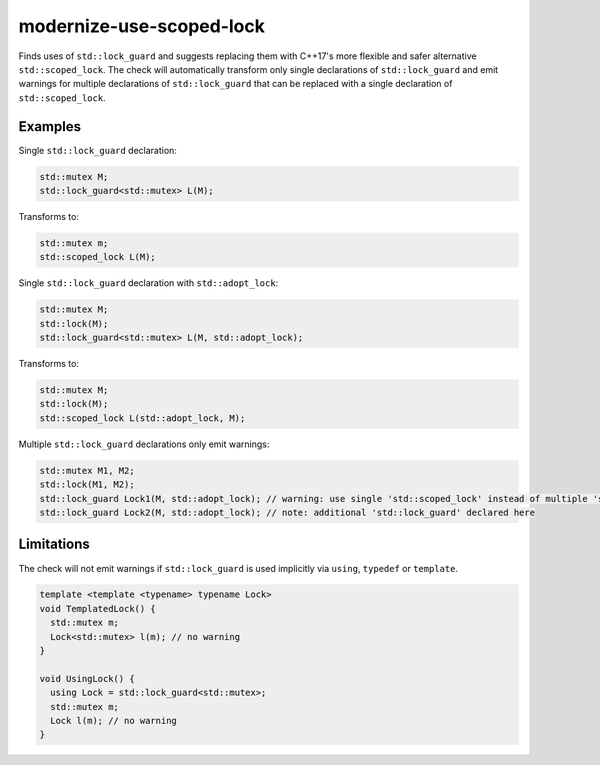 .. title:: clang-tidy - modernize-use-scoped-lock

modernize-use-scoped-lock
=========================

Finds uses of ``std::lock_guard`` and suggests replacing them with C++17's more
flexible and safer alternative ``std::scoped_lock``. The check will
automatically transform only single declarations of ``std::lock_guard`` and
emit warnings for multiple declarations of ``std::lock_guard`` that can be
replaced with a single declaration of ``std::scoped_lock``.

Examples
--------

Single ``std::lock_guard`` declaration:

.. code-block:: c++

  std::mutex M;
  std::lock_guard<std::mutex> L(M);


Transforms to:

.. code-block:: c++

  std::mutex m;
  std::scoped_lock L(M);

Single ``std::lock_guard`` declaration with ``std::adopt_lock``:

.. code-block:: c++

  std::mutex M;
  std::lock(M);
  std::lock_guard<std::mutex> L(M, std::adopt_lock);


Transforms to:

.. code-block:: c++

  std::mutex M;
  std::lock(M);
  std::scoped_lock L(std::adopt_lock, M);

Multiple ``std::lock_guard`` declarations only emit warnings:

.. code-block:: c++

  std::mutex M1, M2;
  std::lock(M1, M2);
  std::lock_guard Lock1(M, std::adopt_lock); // warning: use single 'std::scoped_lock' instead of multiple 'std::lock_guard'
  std::lock_guard Lock2(M, std::adopt_lock); // note: additional 'std::lock_guard' declared here


Limitations
-----------

The check will not emit warnings if ``std::lock_guard`` is used implicitly via
``using``, ``typedef`` or ``template``.

.. code-block:: c

  template <template <typename> typename Lock>
  void TemplatedLock() {
    std::mutex m;
    Lock<std::mutex> l(m); // no warning
  }

  void UsingLock() {
    using Lock = std::lock_guard<std::mutex>;
    std::mutex m;
    Lock l(m); // no warning
  }

.. option:: WarnOnlyMultipleLocks

  When `true`, the check will only emit warnings if the there are multiple
  consecutive ``std::lock_guard`` declarations that can be replaced with a
  single ``std::scoped_lock`` declaration. Default is `false`.

